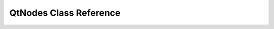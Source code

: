 QtNodes Class Reference
=======================

.. doxygenclass:: QtNodes::GraphModel
   :members:

.. doxygenclass:: QtNodes::BasicGraphicsScene
   :members:

.. doxygenstruct:: QtNodes::NodeDataType
   :members:

